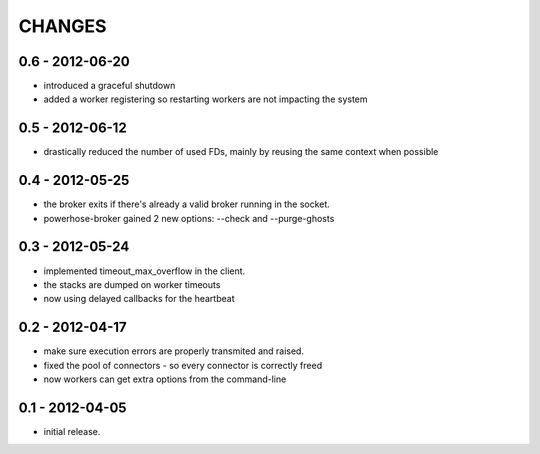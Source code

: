 CHANGES
=======

0.6 - 2012-06-20
----------------

- introduced a graceful shutdown
- added a worker registering so restarting workers are not
  impacting the system

0.5 - 2012-06-12
----------------

- drastically reduced the number of used FDs, mainly by
  reusing the same context when possible


0.4 - 2012-05-25
----------------

- the broker exits if there's already a valid broker running
  in the socket.
- powerhose-broker gained 2 new options: --check and --purge-ghosts


0.3 - 2012-05-24
----------------

- implemented timeout_max_overflow in the client.
- the stacks are dumped on worker timeouts
- now using delayed callbacks for the heartbeat

0.2 - 2012-04-17
----------------

- make sure execution errors are properly transmited and raised.
- fixed the pool of connectors - so every connector is correctly freed
- now workers can get extra options from the command-line

0.1 - 2012-04-05
----------------

- initial release.

